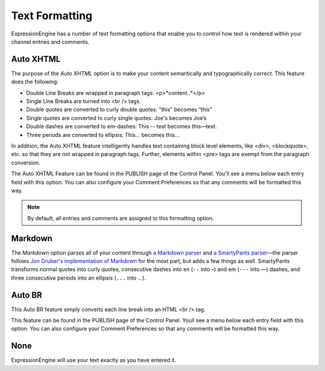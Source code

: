 Text Formatting
===============

ExpressionEngine has a number of text formatting options that enable you
to control how text is rendered within your channel entries and
comments.

Auto XHTML
----------

The purpose of the *Auto XHTML* option is to make your content
semantically and typographically correct. This feature does the
following:

-  Double Line Breaks are wrapped in paragraph tags: <p>*content..*</p>
-  Single Line Breaks are turned into <br /> tags.
-  Double quotes are converted to curly double quotes: "this" becomes
   “this”
-  Single quotes are converted to curly single quotes: Joe's becomes
   Joe’s
-  Double dashes are converted to em-dashes: This -- text becomes
   this—text.
-  Three periods are converted to ellipsis: This... becomes this…

In addition, the Auto XHTML feature intelligently handles text
containing block level elements, like <div>, <blockquote>, etc. so that
they are not wrapped in paragraph tags. Further, elements within <pre>
tags are exempt from the paragraph conversion.

The Auto XHTML Feature can be found in the PUBLISH page of the Control
Panel. You'll see a menu below each entry field with this option. You
can also configure your Comment Preferences so that any comments will be
formatted this way.

.. note:: By default, all entries and comments are assigned to this
	formatting option.

Markdown
--------

The *Markdown* option parses all of your content through `a Markdown
parser <http://michelf.ca/projects/php-markdown/extra/>`_ and `a
SmartyPants parser <http://michelf.ca/projects/php-smartypants/>`_—the
parser follows `Jon Gruber's implementation of Markdown
<http://daringfireball.net/projects/markdown/>`_ for the most part, but
adds a few things as well. SmartyPants transforms normal quotes into
curly quotes, consecutive dashes into en (``--`` into –) and em (``---``
into —) dashes, and three consecutive periods into an ellipsis (``...``
into …).

Auto BR
-------

This Auto BR feature simply converts each line break into an HTML <br />
tag.

This feature can be found in the PUBLISH page of the Control Panel.
Youll see a menu below each entry field with this option. You can also
configure your Comment Preferences so that any comments will be
formatted this way.

None
------------------------------

ExpressionEngine will use your text exactly as you have entered it.
